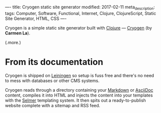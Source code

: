 ----
title: Cryogen static site generator
modified: 2017-02-11
meta_description: 
tags: Computer, Software, Functional, Internet, Clojure, ClojureScript, Static Site Generator, HTML, CSS
----

Cryogen is a simple static site generator built with [[http://clojure.org/][Clojure]] ---
[[http://cryogenweb.org/][Cryogen]] (by *Carmen La*).

(.more.)

* From its documentation

Cryogen is shipped on [[https://leiningen.org/][Leiningen]] so setup is fuss free and there's no
need to mess with databases or other CMS systems.

Cryogen reads through a directory containing your [[http://daringfireball.net/projects/markdown/syntax][Markdown]] or [[http://asciidoc.org/][AsciiDoc]]
content, compiles it into HTML and injects the content into your
templates with the [[https://github.com/yogthos/Selmer][Selmer]] templating system. It then spits out a
ready-to-publish website complete with a sitemap and RSS feed.
